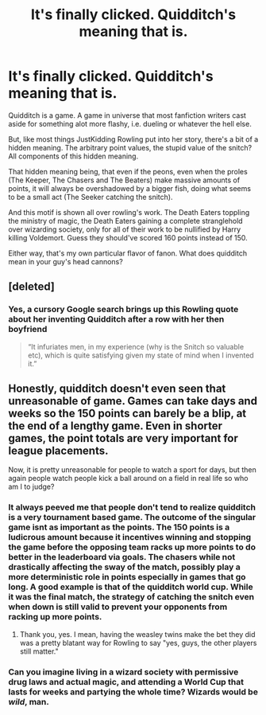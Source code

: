 #+TITLE: It's finally clicked. Quidditch's meaning that is.

* It's finally clicked. Quidditch's meaning that is.
:PROPERTIES:
:Author: FrystByte
:Score: 10
:DateUnix: 1601844364.0
:DateShort: 2020-Oct-05
:FlairText: Discussion
:END:
Quidditch is a game. A game in universe that most fanfiction writers cast aside for something alot more flashy, i.e. dueling or whatever the hell else.

But, like most things JustKidding Rowling put into her story, there's a bit of a hidden meaning. The arbitrary point values, the stupid value of the snitch? All components of this hidden meaning.

That hidden meaning being, that even if the peons, even when the proles (The Keeper, The Chasers and The Beaters) make massive amounts of points, it will always be overshadowed by a bigger fish, doing what seems to be a small act (The Seeker catching the snitch).

And this motif is shown all over rowling's work. The Death Eaters toppling the ministry of magic, the Death Eaters gaining a complete stranglehold over wizarding society, only for all of their work to be nullified by Harry killing Voldemort. Guess they should've scored 160 points instead of 150.

Either way, that's my own particular flavor of fanon. What does quidditch mean in your guy's head cannons?


** [deleted]
:PROPERTIES:
:Score: 28
:DateUnix: 1601844832.0
:DateShort: 2020-Oct-05
:END:

*** Yes, a cursory Google search brings up this Rowling quote about her inventing Quidditch after a row with her then boyfriend

#+begin_quote
  “It infuriates men, in my experience (why is the Snitch so valuable etc), which is quite satisfying given my state of mind when I invented it.”
#+end_quote
:PROPERTIES:
:Author: rohan62442
:Score: 2
:DateUnix: 1602008285.0
:DateShort: 2020-Oct-06
:END:


** Honestly, quidditch doesn't even seen that unreasonable of game. Games can take days and weeks so the 150 points can barely be a blip, at the end of a lengthy game. Even in shorter games, the point totals are very important for league placements.

Now, it is pretty unreasonable for people to watch a sport for days, but then again people watch people kick a ball around on a field in real life so who am I to judge?
:PROPERTIES:
:Author: Impossible-Poetry
:Score: 13
:DateUnix: 1601848062.0
:DateShort: 2020-Oct-05
:END:

*** It always peeved me that people don't tend to realize quidditch is a very tournament based game. The outcome of the singular game isnt as important as the points. The 150 points is a ludicrous amount because it incentives winning and stopping the game before the opposing team racks up more points to do better in the leaderboard via goals. The chasers while not drastically affecting the sway of the match, possibly play a more deterministic role in points especially in games that go long. A good example is that of the quidditch world cup. While it was the final match, the strategy of catching the snitch even when down is still valid to prevent your opponents from racking up more points.
:PROPERTIES:
:Author: Draconitum
:Score: 2
:DateUnix: 1601878481.0
:DateShort: 2020-Oct-05
:END:

**** Thank you, yes. I mean, having the weasley twins make the bet they did was a pretty blatant way for Rowling to say "yes, guys, the other players still matter."
:PROPERTIES:
:Author: corwinicewolf
:Score: 1
:DateUnix: 1601895714.0
:DateShort: 2020-Oct-05
:END:


*** Can you imagine living in a wizard society with permissive drug laws and actual magic, and attending a World Cup that lasts for weeks and partying the whole time? Wizards would be /wild/, man.
:PROPERTIES:
:Author: Khurasan
:Score: 1
:DateUnix: 1603143718.0
:DateShort: 2020-Oct-20
:END:
